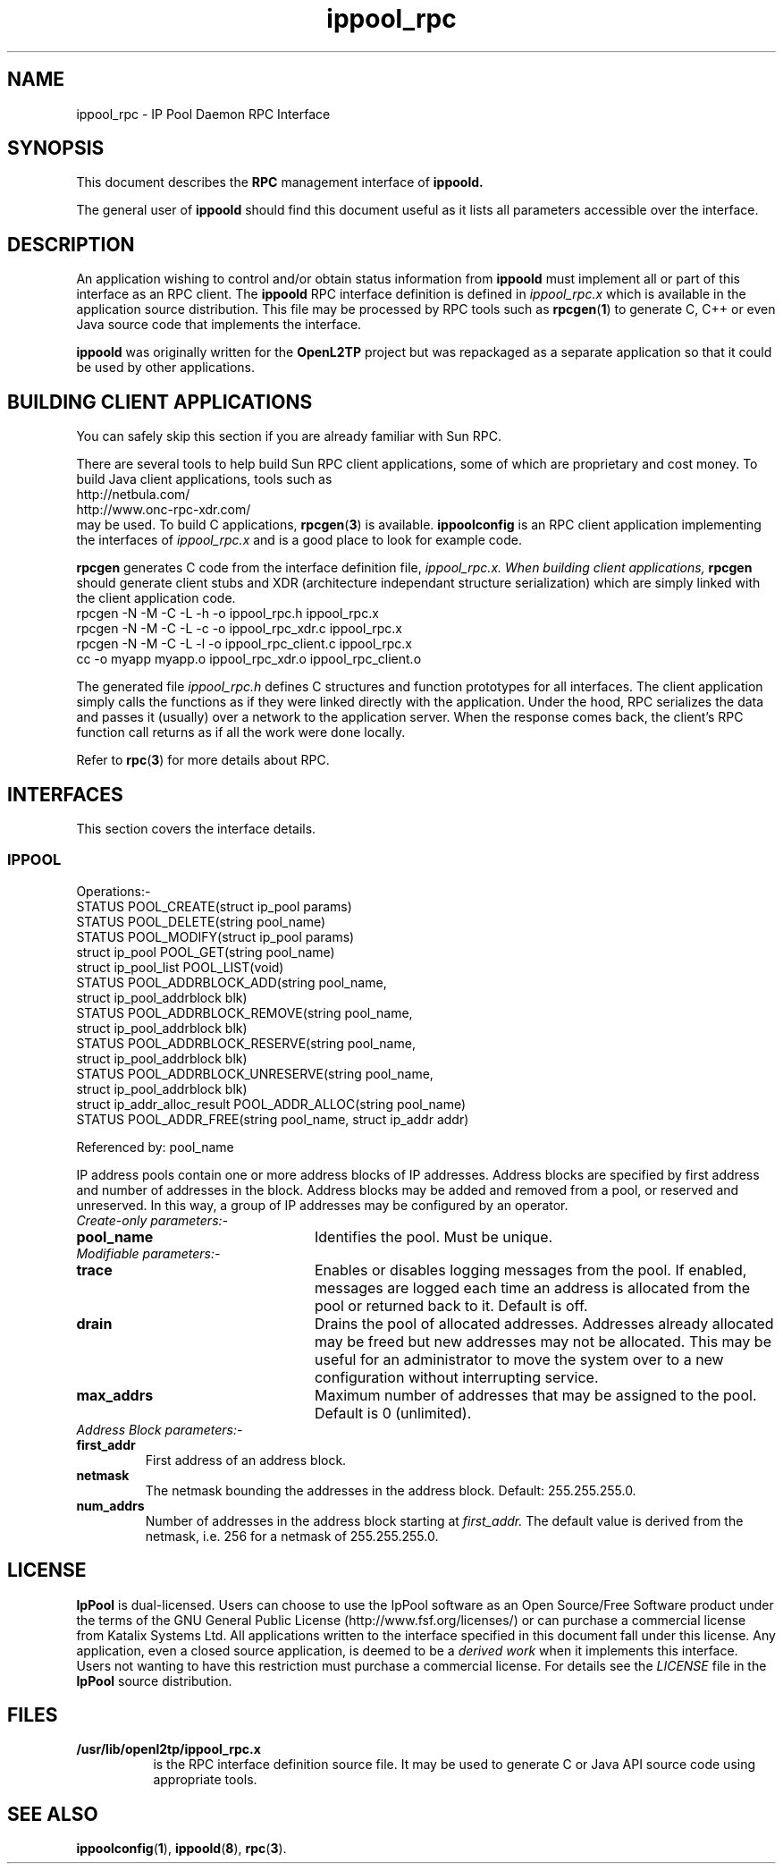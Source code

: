 .ig \"-*- nroff -*-
Copyright (c) 2004 Katalix Systems Ltd.

Permission is granted to make and distribute verbatim copies of
this manual provided the copyright notice and this permission notice
are preserved on all copies.

Permission is granted to copy and distribute modified versions of this
manual under the conditions for verbatim copying, provided that the
entire resulting derived work is distributed under the terms of a
permission notice identical to this one.

Permission is granted to copy and distribute translations of this
manual into another language, under the above conditions for modified
versions, except that this permission notice may be included in
translations approved by Katalix Systems Ltd instead of in
the original English.
..
.\"
.\" MAN PAGE COMMENTS to openl2tp-docs@lists.sourceforge.net
.\"
.TH ippool_rpc 4 "12 September 2004" "IpPool" "IpPool Manual"
.PD
.SH NAME
ippool_rpc \- IP Pool Daemon RPC Interface
.PD
.SH SYNOPSIS
This document describes the 
.B RPC
management interface of
.B ippoold.
.PP
The general user of
.B ippoold
should find this document useful as it lists all parameters accessible
over the interface.
.PP
.PD
.SH DESCRIPTION
An application wishing to control and/or obtain status information from
.B ippoold
must implement all or part of this interface as an RPC client. The 
.B ippoold
RPC interface definition is defined in 
.I ippool_rpc.x
which is available in the application source distribution. This file
may be processed by RPC tools such as
.BR rpcgen ( 1 ) 
to generate C, C++ or even Java source code that implements the
interface.
.PP
.B ippoold
was originally written for the
.B OpenL2TP
project but was repackaged as a separate application so that it could 
be used by other applications. 
.PD
.SH BUILDING CLIENT APPLICATIONS
You can safely skip this section if you are already familiar with Sun RPC.
.PP
There are several tools to help build Sun RPC client applications, some of which
are proprietary and cost money. To build Java client applications, tools such as 
.nf
http://netbula.com/
http://www.onc-rpc-xdr.com/
.fi
may be used. To build C applications,
.BR rpcgen ( 3 )
is available.
.BR ippoolconfig
is an RPC client application implementing the interfaces of 
.I ippool_rpc.x
and is a good place to look for example code.
.PP
.BR rpcgen
generates C code from the interface definition file, 
.I ippool_rpc.x. When building client applications, 
.BR rpcgen
should generate client stubs and XDR (architecture independant
structure serialization) which are simply linked with the client
application code.
.nf
rpcgen -N -M -C -L -h -o ippool_rpc.h ippool_rpc.x
rpcgen -N -M -C -L -c -o ippool_rpc_xdr.c ippool_rpc.x
rpcgen -N -M -C -L -l -o ippool_rpc_client.c ippool_rpc.x
cc -o myapp myapp.o ippool_rpc_xdr.o ippool_rpc_client.o
.fi
.PP
The generated file
.I ippool_rpc.h
defines C structures and function prototypes for all interfaces. The
client application simply calls the functions as if they were linked
directly with the application. Under the hood, RPC serializes the data
and passes it (usually) over a network to the application server. When
the response comes back, the client's RPC function call returns as if
all the work were done locally.
.PP
Refer to
.BR rpc ( 3 )
for more details about RPC.
.PD
.SH INTERFACES
.PP
This section covers the interface details.
.LP
.SS IPPOOL
.nf
Operations:-
STATUS                       POOL_CREATE(struct ip_pool params)
STATUS                       POOL_DELETE(string pool_name)
STATUS                       POOL_MODIFY(struct ip_pool params)
struct ip_pool               POOL_GET(string pool_name)
struct ip_pool_list          POOL_LIST(void)
STATUS                       POOL_ADDRBLOCK_ADD(string pool_name, 
                                           struct ip_pool_addrblock blk)
STATUS                       POOL_ADDRBLOCK_REMOVE(string pool_name, 
                                              struct ip_pool_addrblock blk)
STATUS                       POOL_ADDRBLOCK_RESERVE(string pool_name, 
                                               struct ip_pool_addrblock blk)
STATUS                       POOL_ADDRBLOCK_UNRESERVE(string pool_name, 
                                                 struct ip_pool_addrblock blk)
struct ip_addr_alloc_result  POOL_ADDR_ALLOC(string pool_name)
STATUS                       POOL_ADDR_FREE(string pool_name, struct ip_addr addr)
.fi
.PP 16
Referenced by: pool_name
.PP
IP address pools contain one or more address blocks of IP
addresses. Address blocks are specified by first address and number of
addresses in the block. Address blocks may be added and removed from a
pool, or reserved and unreserved. In this way, a group of IP addresses
may be configured by an operator.
.LP
.IP "\fICreate-only parameters:-\fP"
.LP
.TP 24
.B pool_name
Identifies the pool. Must be unique.
.LP
.IP "\fIModifiable parameters:-\fP"
.LP
.TP 24
.B trace
Enables or disables logging messages from the pool. If enabled,
messages are logged each time an address is allocated from the pool or
returned back to it. Default is off.
.TP
.B drain
Drains the pool of allocated addresses. Addresses already allocated may
be freed but new addresses may not be allocated. This may be useful for
an administrator to move the system over to a new configuration without
interrupting service.
.TP
.B max_addrs
Maximum number of addresses that may be assigned to the pool. Default 
is 0 (unlimited).
.LP
.IP "\fIAddress Block parameters:-\fP"
.LP
.TP
.B first_addr
First address of an address block.
.TP
.B netmask
The netmask bounding the addresses in the address block. Default: 255.255.255.0.
.TP
.B num_addrs
Number of addresses in the address block starting at
.I first_addr.
The default value is derived from the netmask, i.e. 256 for a netmask of
255.255.255.0.
.PD
.SH LICENSE
.PP
.B IpPool
is dual-licensed. Users can choose to use the IpPool software as an
Open Source/Free Software product under the terms of the GNU General
Public License (http://www.fsf.org/licenses/) or can purchase a
commercial license from Katalix Systems Ltd.  All applications written
to the interface specified in this document fall under this
license. Any application, even a closed source application, is deemed
to be a
.I derived work
when it implements this interface. Users not wanting to have this restriction
must purchase a commercial license. For details see the
.I LICENSE
file in the
.B IpPool
source distribution. 
.PD
.SH FILES
.TP 8
.BI /usr/lib/openl2tp/ippool_rpc.x
is the RPC interface definition source file.
It may be used to generate C or Java API source code using appropriate tools.
.PD
.SH "SEE ALSO"
.br
.BR ippoolconfig ( 1 ),
.BR ippoold ( 8 ),
.BR rpc ( 3 ).
